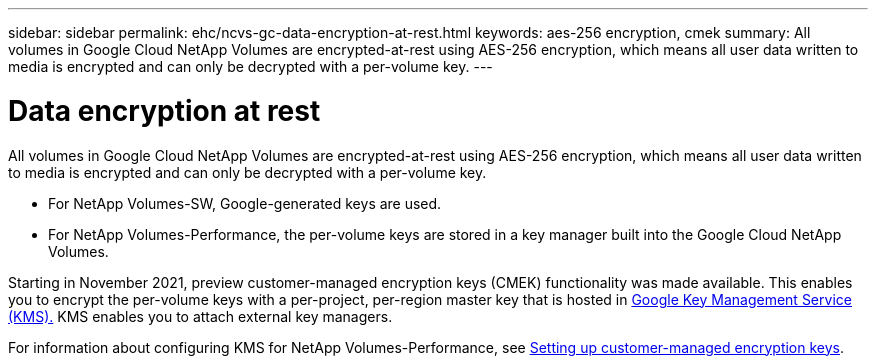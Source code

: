 ---
sidebar: sidebar
permalink: ehc/ncvs-gc-data-encryption-at-rest.html
keywords: aes-256 encryption, cmek
summary: All volumes in Google Cloud NetApp Volumes are encrypted-at-rest using AES-256 encryption, which means all user data written to media is encrypted and can only be decrypted with a per-volume key.
---

= Data encryption at rest
:hardbreaks:
:nofooter:
:icons: font
:linkattrs:
:imagesdir: ../media/

//
// This file was created with NDAC Version 2.0 (August 17, 2020)
//
// 2022-05-09 14:20:40.961444
//

[.lead]
All volumes in Google Cloud NetApp Volumes are encrypted-at-rest using AES-256 encryption, which means all user data written to media is encrypted and can only be decrypted with a per-volume key.

* For NetApp Volumes-SW, Google-generated keys are used.
* For NetApp Volumes-Performance, the per-volume keys are stored in a key manager built into the Google Cloud NetApp Volumes.

Starting in November 2021, preview customer-managed encryption keys (CMEK) functionality was made available. This enables you to encrypt the per-volume keys with a per-project, per-region master key that is hosted in https://cloud.google.com/kms/docs[Google Key Management Service (KMS).^] KMS enables you to attach external key managers.

For information about configuring KMS for NetApp Volumes-Performance, see https://cloud.google.com/architecture/partners/netapp-cloud-volumes/customer-managed-keys?hl=en_US[Setting up customer-managed encryption keys^].

